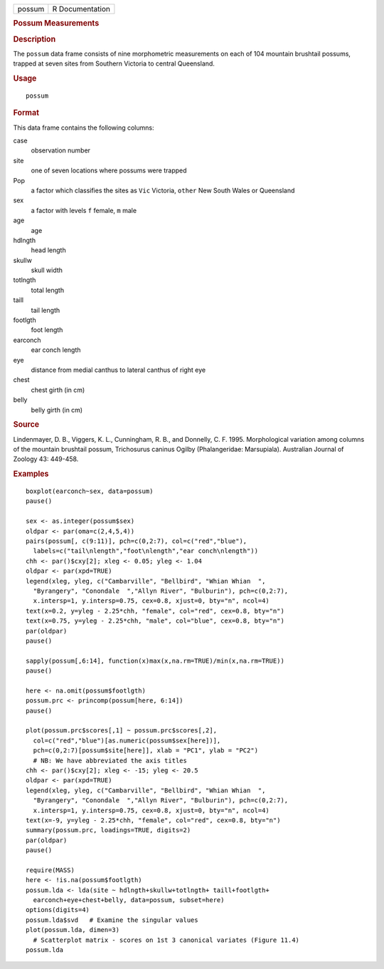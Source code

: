 .. container::

   ====== ===============
   possum R Documentation
   ====== ===============

   .. rubric:: Possum Measurements
      :name: possum-measurements

   .. rubric:: Description
      :name: description

   The ``possum`` data frame consists of nine morphometric measurements
   on each of 104 mountain brushtail possums, trapped at seven sites
   from Southern Victoria to central Queensland.

   .. rubric:: Usage
      :name: usage

   ::

      possum

   .. rubric:: Format
      :name: format

   This data frame contains the following columns:

   case
      observation number

   site
      one of seven locations where possums were trapped

   Pop
      a factor which classifies the sites as ``Vic`` Victoria, ``other``
      New South Wales or Queensland

   sex
      a factor with levels ``f`` female, ``m`` male

   age
      age

   hdlngth
      head length

   skullw
      skull width

   totlngth
      total length

   taill
      tail length

   footlgth
      foot length

   earconch
      ear conch length

   eye
      distance from medial canthus to lateral canthus of right eye

   chest
      chest girth (in cm)

   belly
      belly girth (in cm)

   .. rubric:: Source
      :name: source

   Lindenmayer, D. B., Viggers, K. L., Cunningham, R. B., and Donnelly,
   C. F. 1995. Morphological variation among columns of the mountain
   brushtail possum, Trichosurus caninus Ogilby (Phalangeridae:
   Marsupiala). Australian Journal of Zoology 43: 449-458.

   .. rubric:: Examples
      :name: examples

   ::

      boxplot(earconch~sex, data=possum)
      pause()

      sex <- as.integer(possum$sex)
      oldpar <- par(oma=c(2,4,5,4))
      pairs(possum[, c(9:11)], pch=c(0,2:7), col=c("red","blue"),
        labels=c("tail\nlength","foot\nlength","ear conch\nlength"))
      chh <- par()$cxy[2]; xleg <- 0.05; yleg <- 1.04
      oldpar <- par(xpd=TRUE)  
      legend(xleg, yleg, c("Cambarville", "Bellbird", "Whian Whian  ",
        "Byrangery", "Conondale  ","Allyn River", "Bulburin"), pch=c(0,2:7),
        x.intersp=1, y.intersp=0.75, cex=0.8, xjust=0, bty="n", ncol=4)
      text(x=0.2, y=yleg - 2.25*chh, "female", col="red", cex=0.8, bty="n")
      text(x=0.75, y=yleg - 2.25*chh, "male", col="blue", cex=0.8, bty="n")
      par(oldpar)
      pause()

      sapply(possum[,6:14], function(x)max(x,na.rm=TRUE)/min(x,na.rm=TRUE))
      pause()

      here <- na.omit(possum$footlgth)
      possum.prc <- princomp(possum[here, 6:14])
      pause()

      plot(possum.prc$scores[,1] ~ possum.prc$scores[,2],
        col=c("red","blue")[as.numeric(possum$sex[here])],
        pch=c(0,2:7)[possum$site[here]], xlab = "PC1", ylab = "PC2")
        # NB: We have abbreviated the axis titles
      chh <- par()$cxy[2]; xleg <- -15; yleg <- 20.5
      oldpar <- par(xpd=TRUE)
      legend(xleg, yleg, c("Cambarville", "Bellbird", "Whian Whian  ",
        "Byrangery", "Conondale  ","Allyn River", "Bulburin"), pch=c(0,2:7),
        x.intersp=1, y.intersp=0.75, cex=0.8, xjust=0, bty="n", ncol=4)
      text(x=-9, y=yleg - 2.25*chh, "female", col="red", cex=0.8, bty="n")
      summary(possum.prc, loadings=TRUE, digits=2)
      par(oldpar)
      pause()

      require(MASS)
      here <- !is.na(possum$footlgth)
      possum.lda <- lda(site ~ hdlngth+skullw+totlngth+ taill+footlgth+
        earconch+eye+chest+belly, data=possum, subset=here)
      options(digits=4)
      possum.lda$svd   # Examine the singular values   
      plot(possum.lda, dimen=3)
        # Scatterplot matrix - scores on 1st 3 canonical variates (Figure 11.4)
      possum.lda
